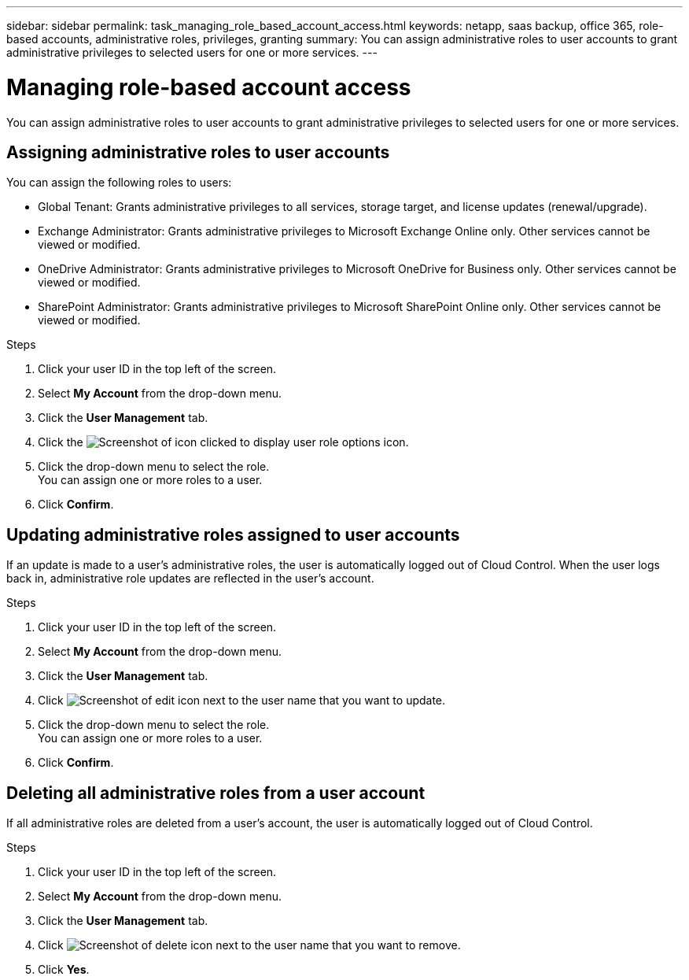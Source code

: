 ---
sidebar: sidebar
permalink: task_managing_role_based_account_access.html
keywords: netapp, saas backup, office 365, role-based accounts, administrative roles, privileges, granting
summary: You can assign administrative roles to user accounts to grant administrative privileges to selected users for one or more services.
---

= Managing role-based account access
:toc: macro
:toclevels: 1
:hardbreaks:
:nofooter:
:icons: font
:linkattrs:
:imagesdir: ./media/

[.lead]
You can assign administrative roles to user accounts to grant administrative privileges to selected users for one or more services.

toc::[]

== Assigning administrative roles to user accounts
You can assign the following roles to users:

* Global Tenant: Grants administrative privileges to all services, storage target, and license updates (renewal/upgrade).
* Exchange Administrator: Grants administrative privileges to Microsoft Exchange Online only.  Other services cannot be viewed or modified.
* OneDrive Administrator: Grants administrative privileges to Microsoft OneDrive for Business only.  Other services cannot be viewed or modified.
* SharePoint Administrator: Grants administrative privileges to Microsoft SharePoint Online only.  Other services cannot be viewed or modified.

.Steps

. Click your user ID in the top left of the screen.
. Select *My Account* from the drop-down menu.
. Click the *User Management* tab.
. Click the image:bluecircle_icon.jpg[Screenshot of icon clicked to display user role options] icon.
. Click the drop-down menu to select the role.
  You can assign one or more roles to a user.
. Click *Confirm*.

== Updating administrative roles assigned to user accounts
If an update is made to a user's administrative roles, the user is automatically logged out of Cloud Control. When the user logs back in, administrative role updates are reflected in the user's account.

.Steps

. Click your user ID in the top left of the screen.
. Select *My Account* from the drop-down menu.
. Click the *User Management* tab.
. Click image:edit.jpg[Screenshot of edit icon] next to the user name that you want to update.
. Click the drop-down menu to select the role.
  You can assign one or more roles to a user.
. Click *Confirm*.

== Deleting all administrative roles from a user account
If all administrative roles are deleted from a user's account, the user is automatically logged out of Cloud Control.

.Steps

. Click your user ID in the top left of the screen.
. Select *My Account* from the drop-down menu.
. Click the *User Management* tab.
. Click image:delete.jpg[Screenshot of delete icon] next to the user name that you want to remove.
. Click *Yes*.
